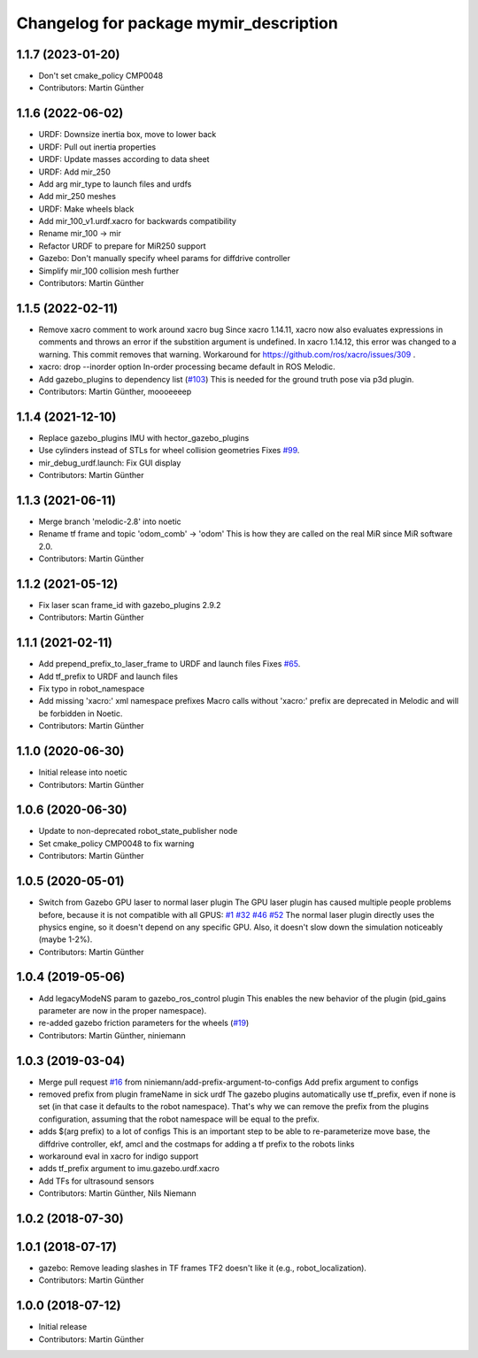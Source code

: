 ^^^^^^^^^^^^^^^^^^^^^^^^^^^^^^^^^^^^^
Changelog for package mymir_description
^^^^^^^^^^^^^^^^^^^^^^^^^^^^^^^^^^^^^

1.1.7 (2023-01-20)
------------------
* Don't set cmake_policy CMP0048
* Contributors: Martin Günther

1.1.6 (2022-06-02)
------------------
* URDF: Downsize inertia box, move to lower back
* URDF: Pull out inertia properties
* URDF: Update masses according to data sheet
* URDF: Add mir_250
* Add arg mir_type to launch files and urdfs
* Add mir_250 meshes
* URDF: Make wheels black
* Add mir_100_v1.urdf.xacro for backwards compatibility
* Rename mir_100 -> mir
* Refactor URDF to prepare for MiR250 support
* Gazebo: Don't manually specify wheel params for diffdrive controller
* Simplify mir_100 collision mesh further
* Contributors: Martin Günther

1.1.5 (2022-02-11)
------------------
* Remove xacro comment to work around xacro bug
  Since xacro 1.14.11, xacro now also evaluates expressions in comments
  and throws an error if the substition argument is undefined. In xacro
  1.14.12, this error was changed to a warning.
  This commit removes that warning.
  Workaround for https://github.com/ros/xacro/issues/309 .
* xacro: drop --inorder option
  In-order processing became default in ROS Melodic.
* Add gazebo_plugins to dependency list (`#103 <https://github.com/DFKI-NI/mir_robot/issues/103>`_)
  This is needed for the ground truth pose via p3d plugin.
* Contributors: Martin Günther, moooeeeep

1.1.4 (2021-12-10)
------------------
* Replace gazebo_plugins IMU with hector_gazebo_plugins
* Use cylinders instead of STLs for wheel collision geometries
  Fixes `#99 <https://github.com/DFKI-NI/mir_robot/issues/99>`_.
* mir_debug_urdf.launch: Fix GUI display
* Contributors: Martin Günther

1.1.3 (2021-06-11)
------------------
* Merge branch 'melodic-2.8' into noetic
* Rename tf frame and topic 'odom_comb' -> 'odom'
  This is how they are called on the real MiR since MiR software 2.0.
* Contributors: Martin Günther

1.1.2 (2021-05-12)
------------------
* Fix laser scan frame_id with gazebo_plugins 2.9.2
* Contributors: Martin Günther

1.1.1 (2021-02-11)
------------------
* Add prepend_prefix_to_laser_frame to URDF and launch files
  Fixes `#65 <https://github.com/DFKI-NI/mir_robot/issues/65>`_.
* Add tf_prefix to URDF and launch files
* Fix typo in robot_namespace
* Add missing 'xacro:' xml namespace prefixes
  Macro calls without 'xacro:' prefix are deprecated in Melodic and will
  be forbidden in Noetic.
* Contributors: Martin Günther

1.1.0 (2020-06-30)
------------------
* Initial release into noetic
* Contributors: Martin Günther

1.0.6 (2020-06-30)
------------------
* Update to non-deprecated robot_state_publisher node
* Set cmake_policy CMP0048 to fix warning
* Contributors: Martin Günther

1.0.5 (2020-05-01)
------------------
* Switch from Gazebo GPU laser to normal laser plugin
  The GPU laser plugin has caused multiple people problems before, because
  it is not compatible with all GPUS: `#1 <https://github.com/DFKI-NI/mir_robot/issues/1>`_
  `#32 <https://github.com/DFKI-NI/mir_robot/issues/32>`_
  `#46 <https://github.com/DFKI-NI/mir_robot/issues/46>`_
  `#52 <https://github.com/DFKI-NI/mir_robot/issues/52>`_
  The normal laser plugin directly uses the physics engine, so it doesn't
  depend on any specific GPU. Also, it doesn't slow down the simulation
  noticeably (maybe 1-2%).
* Contributors: Martin Günther

1.0.4 (2019-05-06)
------------------
* Add legacyModeNS param to gazebo_ros_control plugin
  This enables the new behavior of the plugin (pid_gains parameter are now
  in the proper namespace).
* re-added gazebo friction parameters for the wheels (`#19 <https://github.com/DFKI-NI/mir_robot/issues/19>`_)
* Contributors: Martin Günther, niniemann

1.0.3 (2019-03-04)
------------------
* Merge pull request `#16 <https://github.com/DFKI-NI/mir_robot/issues/16>`_ from niniemann/add-prefix-argument-to-configs
  Add prefix argument to configs
* removed prefix from plugin frameName in sick urdf
  The gazebo plugins automatically use tf_prefix, even if none is set
  (in that case it defaults to the robot namespace). That's why we can
  remove the prefix from the plugins configuration, assuming that the
  robot namespace will be equal to the prefix.
* adds $(arg prefix) to a lot of configs
  This is an important step to be able to re-parameterize move base,
  the diffdrive controller, ekf, amcl and the costmaps for adding a
  tf prefix to the robots links
* workaround eval in xacro for indigo support
* adds tf_prefix argument to imu.gazebo.urdf.xacro
* Add TFs for ultrasound sensors
* Contributors: Martin Günther, Nils Niemann

1.0.2 (2018-07-30)
------------------

1.0.1 (2018-07-17)
------------------
* gazebo: Remove leading slashes in TF frames
  TF2 doesn't like it (e.g., robot_localization).
* Contributors: Martin Günther

1.0.0 (2018-07-12)
------------------
* Initial release
* Contributors: Martin Günther
